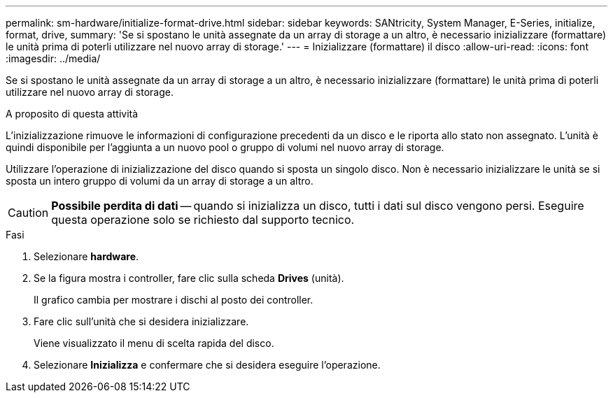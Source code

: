 ---
permalink: sm-hardware/initialize-format-drive.html 
sidebar: sidebar 
keywords: SANtricity, System Manager, E-Series, initialize, format, drive, 
summary: 'Se si spostano le unità assegnate da un array di storage a un altro, è necessario inizializzare (formattare) le unità prima di poterli utilizzare nel nuovo array di storage.' 
---
= Inizializzare (formattare) il disco
:allow-uri-read: 
:icons: font
:imagesdir: ../media/


[role="lead"]
Se si spostano le unità assegnate da un array di storage a un altro, è necessario inizializzare (formattare) le unità prima di poterli utilizzare nel nuovo array di storage.

.A proposito di questa attività
L'inizializzazione rimuove le informazioni di configurazione precedenti da un disco e le riporta allo stato non assegnato. L'unità è quindi disponibile per l'aggiunta a un nuovo pool o gruppo di volumi nel nuovo array di storage.

Utilizzare l'operazione di inizializzazione del disco quando si sposta un singolo disco. Non è necessario inizializzare le unità se si sposta un intero gruppo di volumi da un array di storage a un altro.

[CAUTION]
====
*Possibile perdita di dati* -- quando si inizializza un disco, tutti i dati sul disco vengono persi. Eseguire questa operazione solo se richiesto dal supporto tecnico.

====
.Fasi
. Selezionare *hardware*.
. Se la figura mostra i controller, fare clic sulla scheda *Drives* (unità).
+
Il grafico cambia per mostrare i dischi al posto dei controller.

. Fare clic sull'unità che si desidera inizializzare.
+
Viene visualizzato il menu di scelta rapida del disco.

. Selezionare *Inizializza* e confermare che si desidera eseguire l'operazione.


